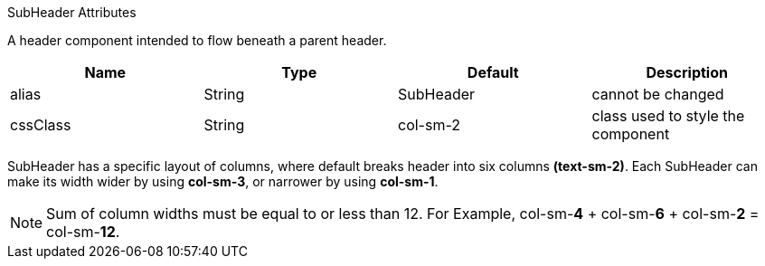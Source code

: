 .SubHeader Attributes
[cols="4,^3,^3,10",options="header"]

A header component intended to flow beneath a parent header.

|=========================================================
| Name 					| Type 		| Default 		| Description

| alias					| String 	| SubHeader		| cannot be changed
| cssClass 				| String 	| col-sm-2	    | class used to style the component

|=========================================================

SubHeader has a specific layout of columns, where default breaks header into six columns *(text-sm-2)*. Each SubHeader can make its width
wider by using *col-sm-3*, or narrower by using *col-sm-1*.

NOTE: Sum of column widths must be equal to or less than 12. For Example, col-sm-*4* + col-sm-*6* + col-sm-*2* = col-sm-*12*.